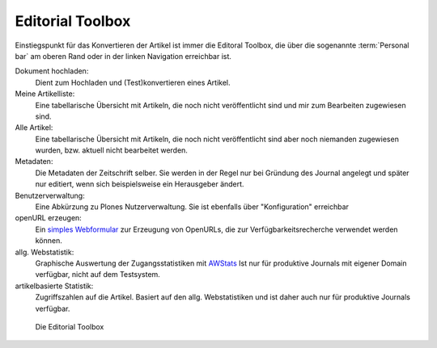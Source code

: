 .. _editorial_toolbox:

Editorial Toolbox
=================


Einstiegspunkt für das Konvertieren der Artikel ist immer die Editoral Toolbox,
die über die sogenannte :term:`Personal bar` am oberen Rand oder in der linken
Navigation erreichbar ist.

Dokument hochladen:
    Dient zum Hochladen und (Test)konvertieren eines Artikel.

Meine Artikelliste:
    Eine tabellarische Übersicht mit Artikeln, die noch nicht veröffentlicht sind
    und mir zum Bearbeiten zugewiesen sind.

Alle Artikel:
    Eine tabellarische Übersicht mit Artikeln, die noch nicht veröffentlicht sind
    aber noch niemanden zugewiesen wurden, bzw. aktuell nicht bearbeitet werden.

Metadaten:
    Die Metadaten der Zeitschrift selber. Sie werden in der Regel nur bei Gründung
    des Journal angelegt und später nur editiert, wenn sich beispielsweise ein
    Herausgeber ändert.

Benutzerverwaltung:
    Eine Abkürzung zu Plones Nutzerverwaltung. Sie ist ebenfalls über "Konfiguration"
    erreichbar

openURL erzeugen:
    Ein `simples Webformular <http://www.dipp.nrw.de/openurl.html>`_ zur Erzeugung
    von OpenURLs, die zur Verfügbarkeitsrecherche verwendet werden können.

allg. Webstatistik:
    Graphische Auswertung der Zugangsstatistiken mit
    `AWStats <http://awstats.sourceforge.net/>`_ Ist nur für produktive Journals mit
    eigener Domain verfügbar, nicht auf dem Testsystem.

artikelbasierte Statistik:
    Zugriffszahlen auf die Artikel. Basiert auf den allg. Webstatistiken und ist daher
    auch nur für produktive Journals verfügbar.



.. figure:: images/editorial-toolbox.png
    :alt: Editorial Toolbox

    Die Editorial Toolbox
